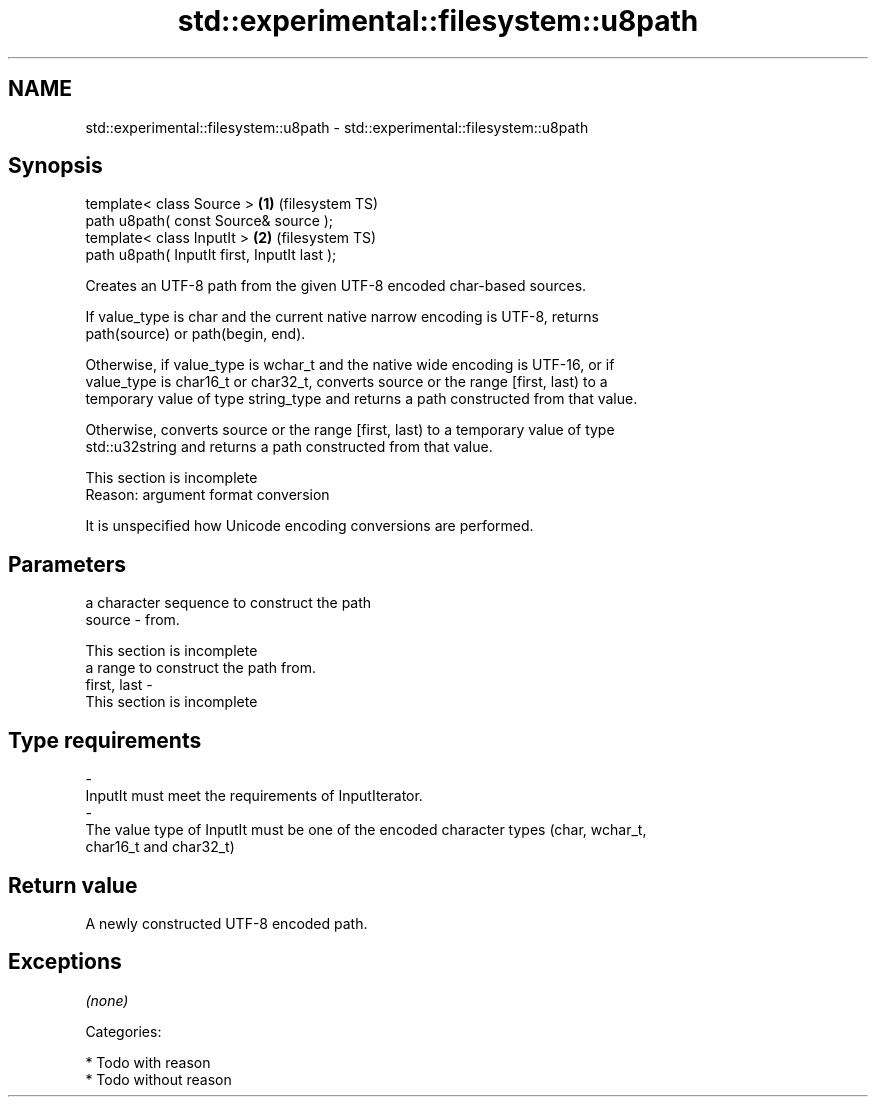 .TH std::experimental::filesystem::u8path 3 "Nov 25 2015" "2.0 | http://cppreference.com" "C++ Standard Libary"
.SH NAME
std::experimental::filesystem::u8path \- std::experimental::filesystem::u8path

.SH Synopsis
   template< class Source >                    \fB(1)\fP (filesystem TS)
   path u8path( const Source& source );
   template< class InputIt >                   \fB(2)\fP (filesystem TS)
   path u8path( InputIt first, InputIt last );

   Creates an UTF-8 path from the given UTF-8 encoded char-based sources.

   If value_type is char and the current native narrow encoding is UTF-8, returns
   path(source) or path(begin, end).

   Otherwise, if value_type is wchar_t and the native wide encoding is UTF-16, or if
   value_type is char16_t or char32_t, converts source or the range [first, last) to a
   temporary value of type string_type and returns a path constructed from that value.

   Otherwise, converts source or the range [first, last) to a temporary value of type
   std::u32string and returns a path constructed from that value.

    This section is incomplete
    Reason: argument format conversion

   It is unspecified how Unicode encoding conversions are performed.

.SH Parameters

                                        a character sequence to construct the path
   source                  -            from.

                                         This section is incomplete
                                        a range to construct the path from.
   first, last             -
                                         This section is incomplete
.SH Type requirements
   -
   InputIt must meet the requirements of InputIterator.
   -
   The value type of InputIt must be one of the encoded character types (char, wchar_t,
   char16_t and char32_t)

.SH Return value

   A newly constructed UTF-8 encoded path.

.SH Exceptions

   \fI(none)\fP

   Categories:

     * Todo with reason
     * Todo without reason
